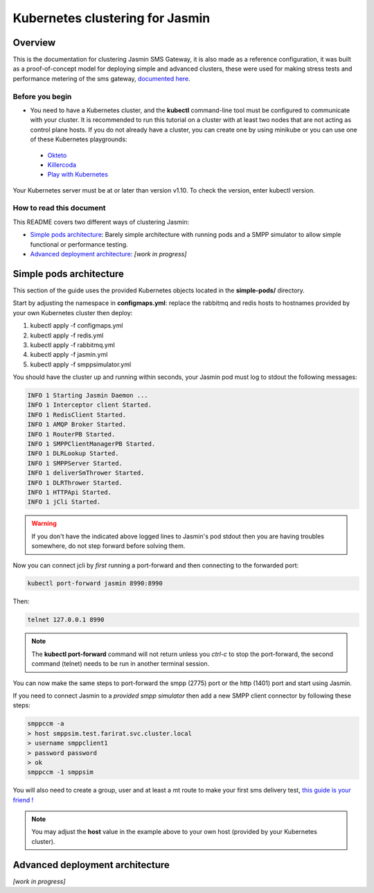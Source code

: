 Kubernetes clustering for Jasmin
################################

Overview
========

This is the documentation for clustering Jasmin SMS Gateway, it is also made as a reference configuration, it was built as a proof-of-concept model for deploying simple and advanced clusters, these were used for making stress tests and performance metering of the sms gateway, `documented here <http://docs.jasminsms.com/@TODO>`_.

Before you begin
----------------

* You need to have a Kubernetes cluster, and the **kubectl** command-line tool must be configured to communicate with your cluster. It is recommended to run this tutorial on a cluster with at least two nodes that are not acting as control plane hosts. If you do not already have a cluster, you can create one by using minikube or you can use one of these Kubernetes playgrounds:
 * `Okteto <https://www.okteto.com/>`_
 * `Killercoda <https://killercoda.com/playgrounds/scenario/kubernetes>`_
 * `Play with Kubernetes <https://labs.play-with-k8s.com/>`_
Your Kubernetes server must be at or later than version v1.10. To check the version, enter kubectl version.

How to read this document
-------------------------

This README covers two different ways of clustering Jasmin:

* `Simple pods architecture`_: Barely simple architecture with running pods and a SMPP simulator to allow simple functional or performance testing.
* `Advanced deployment architecture`_: *[work in progress]*

Simple pods architecture
========================

This section of the guide uses the provided Kubernetes objects located in the **simple-pods/** directory.

Start by adjusting the namespace in **configmaps.yml**: replace the rabbitmq and redis hosts to hostnames provided by your own Kubernetes cluster then deploy:

1. kubectl apply -f configmaps.yml
2. kubectl apply -f redis.yml
3. kubectl apply -f rabbitmq.yml
4. kubectl apply -f jasmin.yml
5. kubectl apply -f smppsimulator.yml

You should have the cluster up and running within seconds, your Jasmin pod must log to stdout the following messages:

.. code-block:: bash

   INFO 1 Starting Jasmin Daemon ...
   INFO 1 Interceptor client Started.
   INFO 1 RedisClient Started.
   INFO 1 AMQP Broker Started.
   INFO 1 RouterPB Started.
   INFO 1 SMPPClientManagerPB Started.
   INFO 1 DLRLookup Started.
   INFO 1 SMPPServer Started.
   INFO 1 deliverSmThrower Started.
   INFO 1 DLRThrower Started.
   INFO 1 HTTPApi Started.
   INFO 1 jCli Started.

.. warning::

   If you don't have the indicated above logged lines to Jasmin's pod stdout then you are having troubles somewhere, do not step forward before solving them.

Now you can connect jcli by *first* running a port-forward and then connecting to the forwarded port:

.. code-block:: bash

   kubectl port-forward jasmin 8990:8990

Then:

.. code-block:: bash

   telnet 127.0.0.1 8990

.. note::

   The **kubectl port-forward** command will not return unless you *ctrl-c* to stop the port-forward, the second command (telnet) needs to be run in another terminal session.

You can now make the same steps to port-forward the smpp (2775) port or the http (1401) port and start using Jasmin.

If you need to connect Jasmin to a *provided smpp simulator* then add a new SMPP client connector by following these steps:

.. code-block:: bash

   smppccm -a
   > host smppsim.test.farirat.svc.cluster.local
   > username smppclient1
   > password password
   > ok
   smppccm -1 smppsim

You will also need to create a group, user and at least a mt route to make your first sms delivery test, `this guide is your friend ! <https://docs.jasminsms.com/en/latest/installation/index.html#sending-your-first-sms>`_

.. note::

   You may adjust the **host** value in the example above to your own host (provided by your Kubernetes cluster).

Advanced deployment architecture
================================

*[work in progress]*
